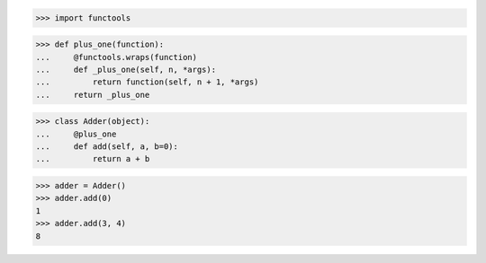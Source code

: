>>> import functools


>>> def plus_one(function):
...     @functools.wraps(function)
...     def _plus_one(self, n, *args):
...         return function(self, n + 1, *args)
...     return _plus_one


>>> class Adder(object):
...     @plus_one
...     def add(self, a, b=0):
...         return a + b


>>> adder = Adder()
>>> adder.add(0)
1
>>> adder.add(3, 4)
8
